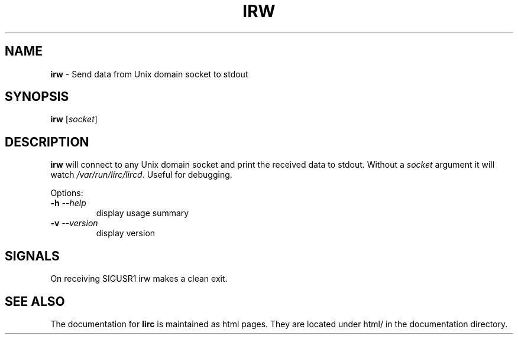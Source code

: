 .TH IRW "1" "Last change: Aug 2015" "irw @version@" "User Commands"
.SH NAME
.P
\fBirw\fR - Send data from Unix domain socket to stdout
.SH SYNOPSIS
.P
\fBirw\fR [\fIsocket\fR]
.SH DESCRIPTION

\fBirw\fR will connect to any Unix domain socket and print the
received data to stdout. Without a \fIsocket\fR argument it will watch
\fI/var/run/lirc/lircd\fR. Useful for debugging.
.P
Options:
.TP
\fB\-h\fR \fI\-\-help\fR
display usage summary
.TP
\fB\-v\fR \fI\-\-version\fR
display version
.SH SIGNALS
On receiving SIGUSR1 irw makes a clean exit.
.SH "SEE ALSO"
.P
The documentation for \fBlirc\fR
is maintained as html pages. They are located under html/ in the
documentation directory.
